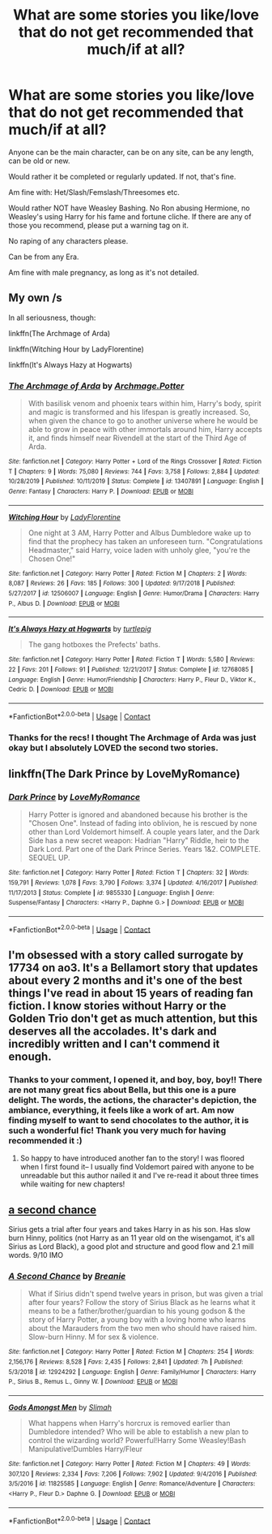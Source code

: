 #+TITLE: What are some stories you like/love that do not get recommended that much/if at all?

* What are some stories you like/love that do not get recommended that much/if at all?
:PROPERTIES:
:Author: NotSoSnarky
:Score: 4
:DateUnix: 1605839282.0
:DateShort: 2020-Nov-20
:FlairText: Request
:END:
Anyone can be the main character, can be on any site, can be any length, can be old or new.

Would rather it be completed or regularly updated. If not, that's fine.

Am fine with: Het/Slash/Femslash/Threesomes etc.

Would rather NOT have Weasley Bashing. No Ron abusing Hermione, no Weasley's using Harry for his fame and fortune cliche. If there are any of those you recommend, please put a warning tag on it.

No raping of any characters please.

Can be from any Era.

Am fine with male pregnancy, as long as it's not detailed.


** My own /s

In all seriousness, though:

linkffn(The Archmage of Arda)

linkffn(Witching Hour by LadyFlorentine)

linkffn(It's Always Hazy at Hogwarts)
:PROPERTIES:
:Author: MissEvers
:Score: 2
:DateUnix: 1605840056.0
:DateShort: 2020-Nov-20
:END:

*** [[https://www.fanfiction.net/s/13407891/1/][*/The Archmage of Arda/*]] by [[https://www.fanfiction.net/u/12815308/Archmage-Potter][/Archmage.Potter/]]

#+begin_quote
  With basilisk venom and phoenix tears within him, Harry's body, spirit and magic is transformed and his lifespan is greatly increased. So, when given the chance to go to another universe where he would be able to grow in peace with other immortals around him, Harry accepts it, and finds himself near Rivendell at the start of the Third Age of Arda.
#+end_quote

^{/Site/:} ^{fanfiction.net} ^{*|*} ^{/Category/:} ^{Harry} ^{Potter} ^{+} ^{Lord} ^{of} ^{the} ^{Rings} ^{Crossover} ^{*|*} ^{/Rated/:} ^{Fiction} ^{T} ^{*|*} ^{/Chapters/:} ^{9} ^{*|*} ^{/Words/:} ^{75,080} ^{*|*} ^{/Reviews/:} ^{744} ^{*|*} ^{/Favs/:} ^{3,758} ^{*|*} ^{/Follows/:} ^{2,884} ^{*|*} ^{/Updated/:} ^{10/28/2019} ^{*|*} ^{/Published/:} ^{10/11/2019} ^{*|*} ^{/Status/:} ^{Complete} ^{*|*} ^{/id/:} ^{13407891} ^{*|*} ^{/Language/:} ^{English} ^{*|*} ^{/Genre/:} ^{Fantasy} ^{*|*} ^{/Characters/:} ^{Harry} ^{P.} ^{*|*} ^{/Download/:} ^{[[http://www.ff2ebook.com/old/ffn-bot/index.php?id=13407891&source=ff&filetype=epub][EPUB]]} ^{or} ^{[[http://www.ff2ebook.com/old/ffn-bot/index.php?id=13407891&source=ff&filetype=mobi][MOBI]]}

--------------

[[https://www.fanfiction.net/s/12506007/1/][*/Witching Hour/*]] by [[https://www.fanfiction.net/u/4227720/LadyFlorentine][/LadyFlorentine/]]

#+begin_quote
  One night at 3 AM, Harry Potter and Albus Dumbledore wake up to find that the prophecy has taken an unforeseen turn. "Congratulations Headmaster," said Harry, voice laden with unholy glee, "you're the Chosen One!"
#+end_quote

^{/Site/:} ^{fanfiction.net} ^{*|*} ^{/Category/:} ^{Harry} ^{Potter} ^{*|*} ^{/Rated/:} ^{Fiction} ^{M} ^{*|*} ^{/Chapters/:} ^{2} ^{*|*} ^{/Words/:} ^{8,087} ^{*|*} ^{/Reviews/:} ^{26} ^{*|*} ^{/Favs/:} ^{185} ^{*|*} ^{/Follows/:} ^{300} ^{*|*} ^{/Updated/:} ^{9/17/2018} ^{*|*} ^{/Published/:} ^{5/27/2017} ^{*|*} ^{/id/:} ^{12506007} ^{*|*} ^{/Language/:} ^{English} ^{*|*} ^{/Genre/:} ^{Humor/Drama} ^{*|*} ^{/Characters/:} ^{Harry} ^{P.,} ^{Albus} ^{D.} ^{*|*} ^{/Download/:} ^{[[http://www.ff2ebook.com/old/ffn-bot/index.php?id=12506007&source=ff&filetype=epub][EPUB]]} ^{or} ^{[[http://www.ff2ebook.com/old/ffn-bot/index.php?id=12506007&source=ff&filetype=mobi][MOBI]]}

--------------

[[https://www.fanfiction.net/s/12768085/1/][*/It's Always Hazy at Hogwarts/*]] by [[https://www.fanfiction.net/u/3088199/turtlepig][/turtlepig/]]

#+begin_quote
  The gang hotboxes the Prefects' baths.
#+end_quote

^{/Site/:} ^{fanfiction.net} ^{*|*} ^{/Category/:} ^{Harry} ^{Potter} ^{*|*} ^{/Rated/:} ^{Fiction} ^{T} ^{*|*} ^{/Words/:} ^{5,580} ^{*|*} ^{/Reviews/:} ^{22} ^{*|*} ^{/Favs/:} ^{201} ^{*|*} ^{/Follows/:} ^{91} ^{*|*} ^{/Published/:} ^{12/21/2017} ^{*|*} ^{/Status/:} ^{Complete} ^{*|*} ^{/id/:} ^{12768085} ^{*|*} ^{/Language/:} ^{English} ^{*|*} ^{/Genre/:} ^{Humor/Friendship} ^{*|*} ^{/Characters/:} ^{Harry} ^{P.,} ^{Fleur} ^{D.,} ^{Viktor} ^{K.,} ^{Cedric} ^{D.} ^{*|*} ^{/Download/:} ^{[[http://www.ff2ebook.com/old/ffn-bot/index.php?id=12768085&source=ff&filetype=epub][EPUB]]} ^{or} ^{[[http://www.ff2ebook.com/old/ffn-bot/index.php?id=12768085&source=ff&filetype=mobi][MOBI]]}

--------------

*FanfictionBot*^{2.0.0-beta} | [[https://github.com/FanfictionBot/reddit-ffn-bot/wiki/Usage][Usage]] | [[https://www.reddit.com/message/compose?to=tusing][Contact]]
:PROPERTIES:
:Author: FanfictionBot
:Score: 1
:DateUnix: 1605840101.0
:DateShort: 2020-Nov-20
:END:


*** Thanks for the recs! I thought The Archmage of Arda was just okay but I absolutely LOVED the second two stories.
:PROPERTIES:
:Author: DissonantSyncopation
:Score: 1
:DateUnix: 1606004133.0
:DateShort: 2020-Nov-22
:END:


** linkffn(The Dark Prince by LoveMyRomance)
:PROPERTIES:
:Author: MrMagmaplayz
:Score: 2
:DateUnix: 1605854365.0
:DateShort: 2020-Nov-20
:END:

*** [[https://www.fanfiction.net/s/9855330/1/][*/Dark Prince/*]] by [[https://www.fanfiction.net/u/5187430/LoveMyRomance][/LoveMyRomance/]]

#+begin_quote
  Harry Potter is ignored and abandoned because his brother is the "Chosen One". Instead of fading into oblivion, he is rescued by none other than Lord Voldemort himself. A couple years later, and the Dark Side has a new secret weapon: Hadrian "Harry" Riddle, heir to the Dark Lord. Part one of the Dark Prince Series. Years 1&2. COMPLETE. SEQUEL UP.
#+end_quote

^{/Site/:} ^{fanfiction.net} ^{*|*} ^{/Category/:} ^{Harry} ^{Potter} ^{*|*} ^{/Rated/:} ^{Fiction} ^{T} ^{*|*} ^{/Chapters/:} ^{32} ^{*|*} ^{/Words/:} ^{159,791} ^{*|*} ^{/Reviews/:} ^{1,078} ^{*|*} ^{/Favs/:} ^{3,790} ^{*|*} ^{/Follows/:} ^{3,374} ^{*|*} ^{/Updated/:} ^{4/16/2017} ^{*|*} ^{/Published/:} ^{11/17/2013} ^{*|*} ^{/Status/:} ^{Complete} ^{*|*} ^{/id/:} ^{9855330} ^{*|*} ^{/Language/:} ^{English} ^{*|*} ^{/Genre/:} ^{Suspense/Fantasy} ^{*|*} ^{/Characters/:} ^{<Harry} ^{P.,} ^{Daphne} ^{G.>} ^{*|*} ^{/Download/:} ^{[[http://www.ff2ebook.com/old/ffn-bot/index.php?id=9855330&source=ff&filetype=epub][EPUB]]} ^{or} ^{[[http://www.ff2ebook.com/old/ffn-bot/index.php?id=9855330&source=ff&filetype=mobi][MOBI]]}

--------------

*FanfictionBot*^{2.0.0-beta} | [[https://github.com/FanfictionBot/reddit-ffn-bot/wiki/Usage][Usage]] | [[https://www.reddit.com/message/compose?to=tusing][Contact]]
:PROPERTIES:
:Author: FanfictionBot
:Score: 0
:DateUnix: 1605854390.0
:DateShort: 2020-Nov-20
:END:


** I'm obsessed with a story called surrogate by 17734 on ao3. It's a Bellamort story that updates about every 2 months and it's one of the best things I've read in about 15 years of reading fan fiction. I know stories without Harry or the Golden Trio don't get as much attention, but this deserves all the accolades. It's dark and incredibly written and I can't commend it enough.
:PROPERTIES:
:Author: therealemacity
:Score: 1
:DateUnix: 1605841557.0
:DateShort: 2020-Nov-20
:END:

*** Thanks to your comment, I opened it, and boy, boy, boy!! There are not many great fics about Bella, but this one is a pure delight. The words, the actions, the character's depiction, the ambiance, everything, it feels like a work of art. Am now finding myself to want to send chocolates to the author, it is such a wonderful fic! Thank you very much for having recommended it :)
:PROPERTIES:
:Author: PhilipTheFair
:Score: 2
:DateUnix: 1606121341.0
:DateShort: 2020-Nov-23
:END:

**** So happy to have introduced another fan to the story! I was floored when I first found it-- I usually find Voldemort paired with anyone to be unreadable but this author nailed it and I've re-read it about three times while waiting for new chapters!
:PROPERTIES:
:Author: therealemacity
:Score: 1
:DateUnix: 1606133773.0
:DateShort: 2020-Nov-23
:END:


** [[https://m.fanfiction.net/s/12924292/1/A-Second-Chance][a second chance]]

Sirius gets a trial after four years and takes Harry in as his son. Has slow burn Hinny, politics (not Harry as an 11 year old on the wisengamot, it's all Sirius as Lord Black), a good plot and structure and good flow and 2.1 mill words. 9/10 IMO
:PROPERTIES:
:Author: RoyalAct4
:Score: 1
:DateUnix: 1606022653.0
:DateShort: 2020-Nov-22
:END:

*** [[https://www.fanfiction.net/s/12924292/1/][*/A Second Chance/*]] by [[https://www.fanfiction.net/u/1265123/Breanie][/Breanie/]]

#+begin_quote
  What if Sirius didn't spend twelve years in prison, but was given a trial after four years? Follow the story of Sirius Black as he learns what it means to be a father/brother/guardian to his young godson & the story of Harry Potter, a young boy with a loving home who learns about the Marauders from the two men who should have raised him. Slow-burn Hinny. M for sex & violence.
#+end_quote

^{/Site/:} ^{fanfiction.net} ^{*|*} ^{/Category/:} ^{Harry} ^{Potter} ^{*|*} ^{/Rated/:} ^{Fiction} ^{M} ^{*|*} ^{/Chapters/:} ^{254} ^{*|*} ^{/Words/:} ^{2,156,176} ^{*|*} ^{/Reviews/:} ^{8,528} ^{*|*} ^{/Favs/:} ^{2,435} ^{*|*} ^{/Follows/:} ^{2,841} ^{*|*} ^{/Updated/:} ^{7h} ^{*|*} ^{/Published/:} ^{5/3/2018} ^{*|*} ^{/id/:} ^{12924292} ^{*|*} ^{/Language/:} ^{English} ^{*|*} ^{/Genre/:} ^{Family/Humor} ^{*|*} ^{/Characters/:} ^{Harry} ^{P.,} ^{Sirius} ^{B.,} ^{Remus} ^{L.,} ^{Ginny} ^{W.} ^{*|*} ^{/Download/:} ^{[[http://www.ff2ebook.com/old/ffn-bot/index.php?id=12924292&source=ff&filetype=epub][EPUB]]} ^{or} ^{[[http://www.ff2ebook.com/old/ffn-bot/index.php?id=12924292&source=ff&filetype=mobi][MOBI]]}

--------------

[[https://www.fanfiction.net/s/11825585/1/][*/Gods Amongst Men/*]] by [[https://www.fanfiction.net/u/7080179/Slimah][/Slimah/]]

#+begin_quote
  What happens when Harry's horcrux is removed earlier than Dumbledore intended? Who will be able to establish a new plan to control the wizarding world? Powerful!Harry Some Weasley!Bash Manipulative!Dumbles Harry/Fleur
#+end_quote

^{/Site/:} ^{fanfiction.net} ^{*|*} ^{/Category/:} ^{Harry} ^{Potter} ^{*|*} ^{/Rated/:} ^{Fiction} ^{M} ^{*|*} ^{/Chapters/:} ^{49} ^{*|*} ^{/Words/:} ^{307,120} ^{*|*} ^{/Reviews/:} ^{2,334} ^{*|*} ^{/Favs/:} ^{7,206} ^{*|*} ^{/Follows/:} ^{7,902} ^{*|*} ^{/Updated/:} ^{9/4/2016} ^{*|*} ^{/Published/:} ^{3/5/2016} ^{*|*} ^{/id/:} ^{11825585} ^{*|*} ^{/Language/:} ^{English} ^{*|*} ^{/Genre/:} ^{Romance/Adventure} ^{*|*} ^{/Characters/:} ^{<Harry} ^{P.,} ^{Fleur} ^{D.>} ^{Daphne} ^{G.} ^{*|*} ^{/Download/:} ^{[[http://www.ff2ebook.com/old/ffn-bot/index.php?id=11825585&source=ff&filetype=epub][EPUB]]} ^{or} ^{[[http://www.ff2ebook.com/old/ffn-bot/index.php?id=11825585&source=ff&filetype=mobi][MOBI]]}

--------------

*FanfictionBot*^{2.0.0-beta} | [[https://github.com/FanfictionBot/reddit-ffn-bot/wiki/Usage][Usage]] | [[https://www.reddit.com/message/compose?to=tusing][Contact]]
:PROPERTIES:
:Author: FanfictionBot
:Score: 1
:DateUnix: 1606022681.0
:DateShort: 2020-Nov-22
:END:
